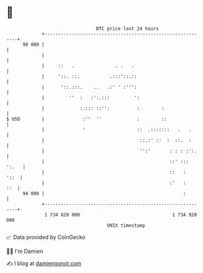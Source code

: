 * 👋

#+begin_example
                                    BTC price last 24 hours                    
                +------------------------------------------------------------+ 
         98 000 |                                                            | 
                |                                                            | 
                |     ::   .               . .   .                           | 
                |     '::. ::.           .:::'::.::                          | 
                |      '::.:::.    ..   .:' ' :''':                          | 
                |         ''  :   :':.:::         ':                         | 
                |             :.::: ::'':          :        :                | 
   $ USD        |              :''  ''             :        ::               | 
                |              '                   ::  .:::::::   .   .      | 
                |                                   ::.:' ::  :  ::.  :      | 
                |                                   '':'       : : : :':.    | 
                |                                              ::' ::: ':.   | 
                |                                              ::   :   '::  | 
                |                                              :'   :    ::  | 
         94 000 |                                                   :        | 
                +------------------------------------------------------------+ 
                 1 734 820 000                                  1 734 920 000  
                                        UNIX timestamp                         
#+end_example
📈 Data provided by CoinGecko

🧑‍💻 I'm Damien

✍️ I blog at [[https://www.damiengonot.com][damiengonot.com]]
